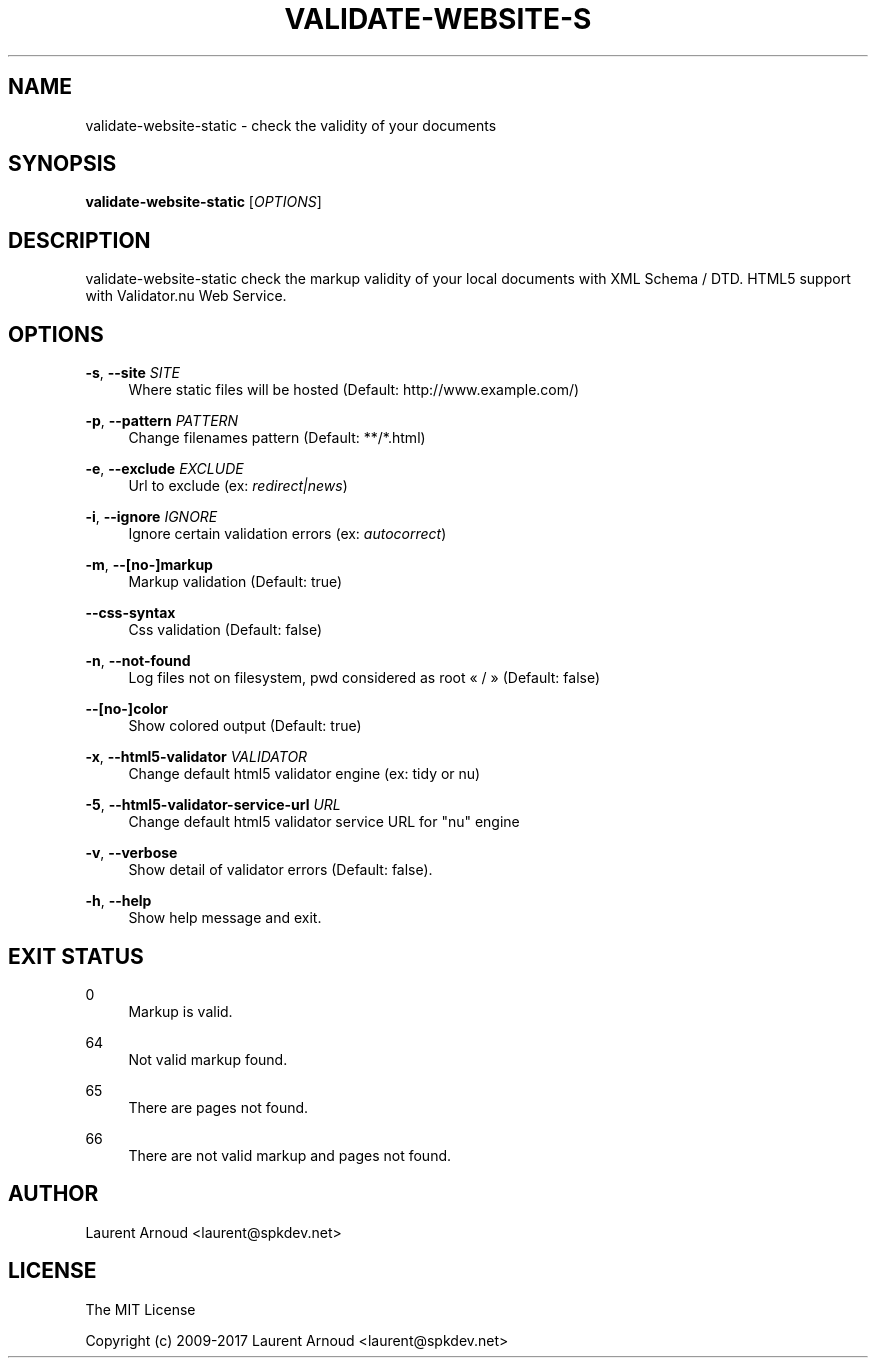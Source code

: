 '\" t
.\"     Title: validate-website-static
.\"    Author: [see the "AUTHOR" section]
.\" Generator: DocBook XSL Stylesheets v1.79.1 <http://docbook.sf.net/>
.\"      Date: 06/20/2017
.\"    Manual: \ \&
.\"    Source: \ \&
.\"  Language: English
.\"
.TH "VALIDATE\-WEBSITE\-S" "1" "06/20/2017" "\ \&" "\ \&"
.\" -----------------------------------------------------------------
.\" * Define some portability stuff
.\" -----------------------------------------------------------------
.\" ~~~~~~~~~~~~~~~~~~~~~~~~~~~~~~~~~~~~~~~~~~~~~~~~~~~~~~~~~~~~~~~~~
.\" http://bugs.debian.org/507673
.\" http://lists.gnu.org/archive/html/groff/2009-02/msg00013.html
.\" ~~~~~~~~~~~~~~~~~~~~~~~~~~~~~~~~~~~~~~~~~~~~~~~~~~~~~~~~~~~~~~~~~
.ie \n(.g .ds Aq \(aq
.el       .ds Aq '
.\" -----------------------------------------------------------------
.\" * set default formatting
.\" -----------------------------------------------------------------
.\" disable hyphenation
.nh
.\" disable justification (adjust text to left margin only)
.ad l
.\" -----------------------------------------------------------------
.\" * MAIN CONTENT STARTS HERE *
.\" -----------------------------------------------------------------
.SH "NAME"
validate-website-static \- check the validity of your documents
.SH "SYNOPSIS"
.sp
\fBvalidate\-website\-static\fR [\fIOPTIONS\fR]
.SH "DESCRIPTION"
.sp
validate\-website\-static check the markup validity of your local documents with XML Schema / DTD\&. HTML5 support with Validator\&.nu Web Service\&.
.SH "OPTIONS"
.PP
\fB\-s\fR, \fB\-\-site\fR \fISITE\fR
.RS 4
Where static files will be hosted (Default:
http://www\&.example\&.com/)
.RE
.PP
\fB\-p\fR, \fB\-\-pattern\fR \fIPATTERN\fR
.RS 4
Change filenames pattern (Default: **/*\&.html)
.RE
.PP
\fB\-e\fR, \fB\-\-exclude\fR \fIEXCLUDE\fR
.RS 4
Url to exclude (ex:
\fIredirect|news\fR)
.RE
.PP
\fB\-i\fR, \fB\-\-ignore\fR \fIIGNORE\fR
.RS 4
Ignore certain validation errors (ex:
\fIautocorrect\fR)
.RE
.PP
\fB\-m\fR, \fB\-\-[no\-]markup\fR
.RS 4
Markup validation (Default: true)
.RE
.PP
\fB\-\-css\-syntax\fR
.RS 4
Css validation (Default: false)
.RE
.PP
\fB\-n\fR, \fB\-\-not\-found\fR
.RS 4
Log files not on filesystem, pwd considered as root \(Fo / \(Fc (Default: false)
.RE
.PP
\fB\-\-[no\-]color\fR
.RS 4
Show colored output (Default: true)
.RE
.PP
\fB\-x\fR, \fB\-\-html5\-validator\fR \fIVALIDATOR\fR
.RS 4
Change default html5 validator engine (ex: tidy or nu)
.RE
.PP
\fB\-5\fR, \fB\-\-html5\-validator\-service\-url\fR \fIURL\fR
.RS 4
Change default html5 validator service URL for "nu" engine
.RE
.PP
\fB\-v\fR, \fB\-\-verbose\fR
.RS 4
Show detail of validator errors (Default: false)\&.
.RE
.PP
\fB\-h\fR, \fB\-\-help\fR
.RS 4
Show help message and exit\&.
.RE
.SH "EXIT STATUS"
.PP
0
.RS 4
Markup is valid\&.
.RE
.PP
64
.RS 4
Not valid markup found\&.
.RE
.PP
65
.RS 4
There are pages not found\&.
.RE
.PP
66
.RS 4
There are not valid markup and pages not found\&.
.RE
.SH "AUTHOR"
.sp
Laurent Arnoud <laurent@spkdev\&.net>
.SH "LICENSE"
.sp
The MIT License
.sp
Copyright (c) 2009\-2017 Laurent Arnoud <laurent@spkdev\&.net>
